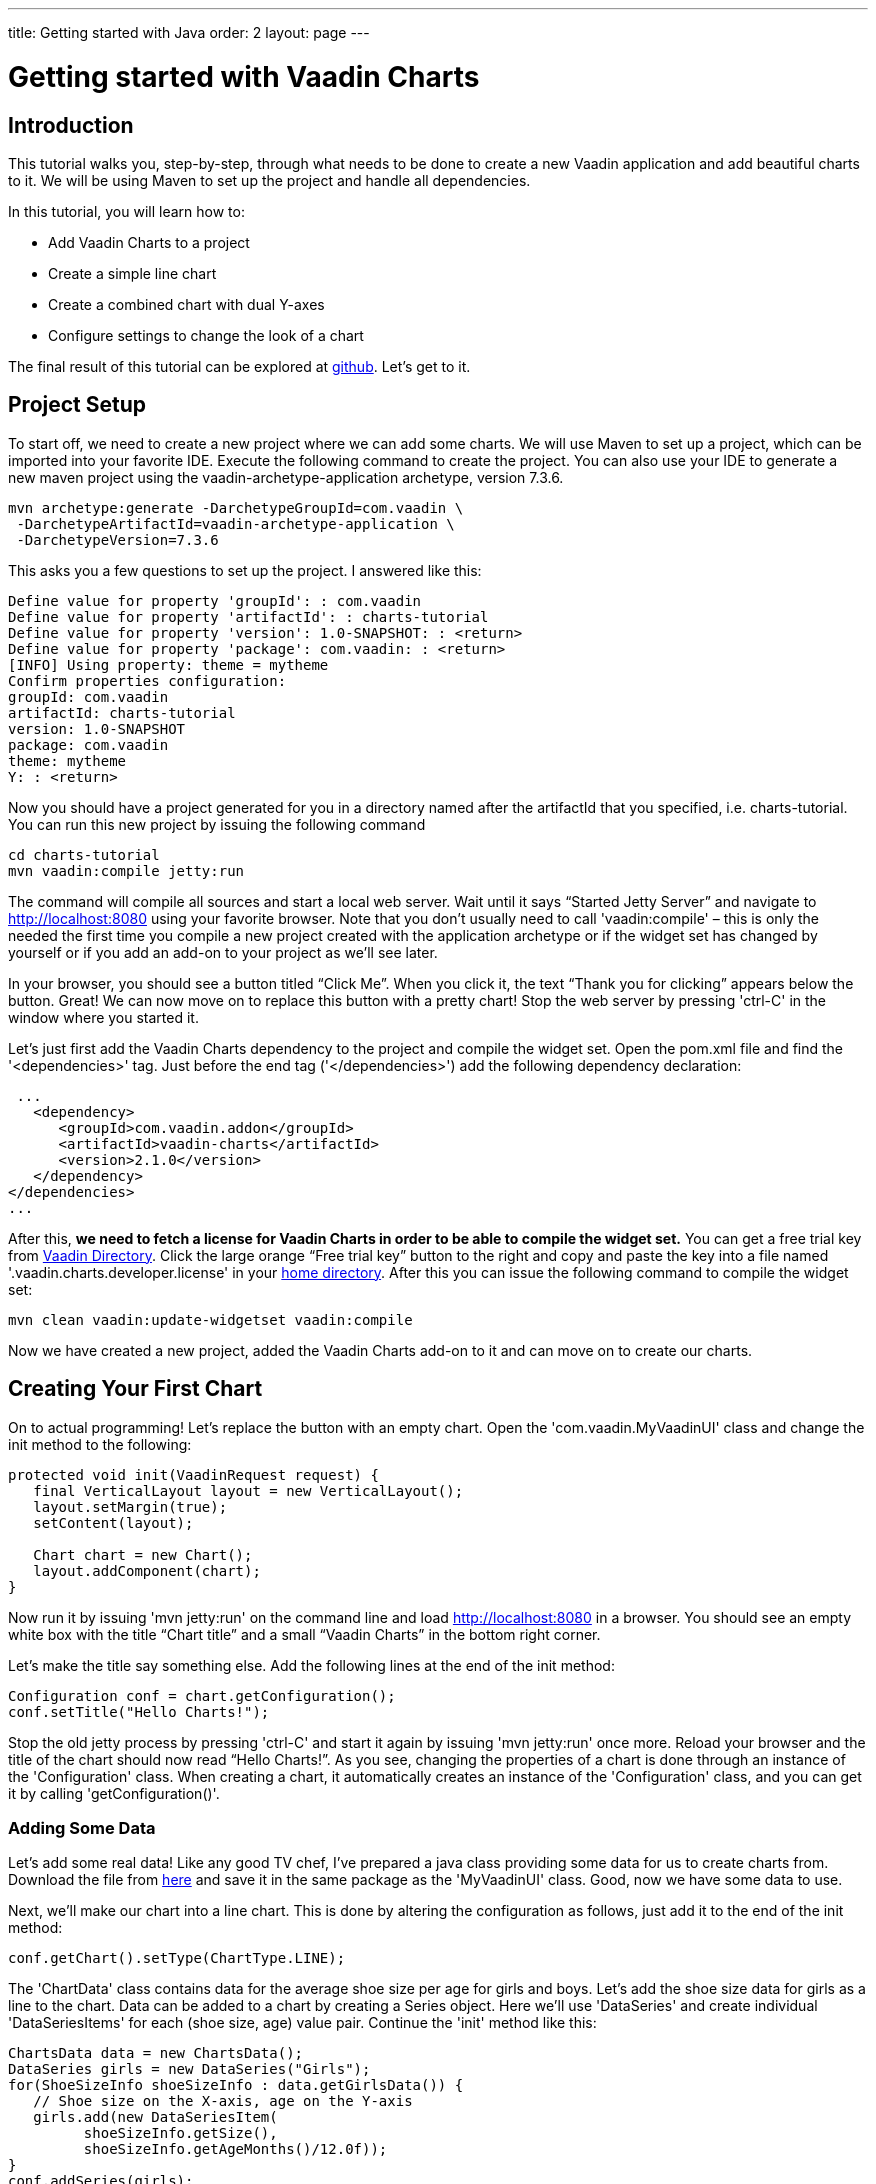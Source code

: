 ---
title: Getting started with Java
order: 2
layout: page
---

= Getting started with Vaadin Charts

[[introduction]]
== Introduction

This tutorial walks you, step-by-step, through what needs to be done to create a new Vaadin application and add
beautiful charts to it. We will be using Maven to set up the project and handle all dependencies.

In this tutorial, you will learn how to:

* Add Vaadin Charts to a project
* Create a simple line chart
* Create a combined chart with dual Y-axes
* Configure settings to change the look of a chart

The final result of this tutorial can be explored at
https://github.com/vaadin/charts-tutorial/tree/master/server[github]. Let's get to it.

[[setup]]
== Project Setup

To start off, we need to create a new project where we can add some charts. We will use Maven to set up a project,
which can be imported into your favorite IDE. Execute the following command to create the project.
You can also use your IDE to generate a new maven project using the vaadin-archetype-application archetype,
version 7.3.6.

----
mvn archetype:generate -DarchetypeGroupId=com.vaadin \
 -DarchetypeArtifactId=vaadin-archetype-application \
 -DarchetypeVersion=7.3.6
----

This asks you a few questions to set up the project. I answered like this:

----
Define value for property 'groupId': : com.vaadin
Define value for property 'artifactId': : charts-tutorial
Define value for property 'version': 1.0-SNAPSHOT: : <return>
Define value for property 'package': com.vaadin: : <return>
[INFO] Using property: theme = mytheme
Confirm properties configuration:
groupId: com.vaadin
artifactId: charts-tutorial
version: 1.0-SNAPSHOT
package: com.vaadin
theme: mytheme
Y: : <return>
----

Now you should have a project generated for you in a directory named after the artifactId that you specified,
i.e. charts-tutorial. You can run this new project by issuing the following command

----
cd charts-tutorial
mvn vaadin:compile jetty:run
----

The command will compile all sources and start a local web server. Wait until it says “Started Jetty Server” and
navigate to http://localhost:8080 using your favorite browser. Note that you don’t usually need to call
'vaadin:compile' – this is only the needed the first time you compile a new project created with the
application archetype or if the widget set has changed by yourself or if you add an add-on to your project as
we’ll see later.

In your browser, you should see a button titled “Click Me”. When you click it, the text “Thank you for clicking”
appears below the button. Great! We can now move on to replace this button with a pretty chart! Stop the web server
by pressing 'ctrl-C' in the window where you started it.

Let's just first add the Vaadin Charts dependency to the project and compile the widget set. Open the pom.xml file
and find the '<dependencies>' tag. Just before the end tag ('</dependencies>') add the following dependency declaration:

[source,xml]
----
 ...
   <dependency>
      <groupId>com.vaadin.addon</groupId>
      <artifactId>vaadin-charts</artifactId>
      <version>2.1.0</version>
   </dependency>
</dependencies>
...
----

After this, *we need to fetch a license for Vaadin Charts in order to be able to compile the widget set.* You can
get a free trial key from https://vaadin.com/directory#!addon/vaadin-charts[Vaadin Directory]. Click the large orange
“Free trial key” button to the right and copy and paste the key into a file named '.vaadin.charts.developer.license'
in your https://en.wikipedia.org/wiki/Home_directory#Default_home_directory_per_operating_system[home directory].
After this you can issue the following command to compile the widget set:

 mvn clean vaadin:update-widgetset vaadin:compile

Now we have created a new project, added the Vaadin Charts add-on to it and can move on to create our charts.

[[first.chart]]
== Creating Your First Chart

On to actual programming! Let's replace the button with an empty chart. Open the 'com.vaadin.MyVaadinUI' class and
change the init method to the following:

[source,java]
----
protected void init(VaadinRequest request) {
   final VerticalLayout layout = new VerticalLayout();
   layout.setMargin(true);
   setContent(layout);

   Chart chart = new Chart();
   layout.addComponent(chart);
}
----

Now run it by issuing 'mvn jetty:run' on the command line and load http://localhost:8080 in a browser. You should see
an empty white box with the title “Chart title” and a small “Vaadin Charts” in the bottom right corner.

Let's make the title say something else. Add the following lines at the end of the init method:

[source,java]
----
Configuration conf = chart.getConfiguration();
conf.setTitle("Hello Charts!");
----

Stop the old jetty process by pressing 'ctrl-C' and start it again by issuing 'mvn jetty:run' once more. Reload your
browser and the title of the chart should now read “Hello Charts!”. As you see, changing the properties of a chart is
done through an instance of the 'Configuration' class. When creating a chart, it automatically creates an instance of
the 'Configuration' class, and you can get it by calling 'getConfiguration()'.

[[bind.data]]
=== Adding Some Data

Let's add some real data! Like any good TV chef, I’ve prepared a java class providing some data for us to create charts
from. Download the file from
https://raw.githubusercontent.com/vaadin/charts-tutorial/master/server/src/main/java/com/vaadin/ChartsData.java[here]
and save it in the same package as the 'MyVaadinUI' class. Good, now we have some data to use.

Next, we’ll make our chart into a line chart. This is done by altering the configuration as follows, just add it to
the end of the init method:

[source,java]
----
conf.getChart().setType(ChartType.LINE);
----

The 'ChartData' class contains data for the average shoe size per age for girls and boys. Let’s add the shoe size
data for girls as a line to the chart. Data can be added to a chart by creating a Series object. Here we’ll use
'DataSeries' and create individual 'DataSeriesItems' for each (shoe size, age) value pair. Continue the 'init'
method like this:

[source,java]
----
ChartsData data = new ChartsData();
DataSeries girls = new DataSeries("Girls");
for(ShoeSizeInfo shoeSizeInfo : data.getGirlsData()) {
   // Shoe size on the X-axis, age on the Y-axis
   girls.add(new DataSeriesItem(
         shoeSizeInfo.getSize(),
         shoeSizeInfo.getAgeMonths()/12.0f));
}
conf.addSeries(girls);
----

Now restart the server again ('ctrl-C', 'mvn jetty:run'), refresh your browser and see that we now have a nice
line chart! But there’s still something missing. We have no units or labels for the X or Y axes. This needs to
be fixed. Add the following:

[source,java]
----
conf.getxAxis().setTitle("Shoe size (EU)");
conf.getyAxis().setTitle("Age (Years)");
----

Restart the server and refresh your browser. Now the axes are labeled and we’re well on our way!

[[bind.another.data]]
=== Adding Another Data Set to the Same Chart

Now let’s add the same data for boys to the same chart. This is as easy as adding a second series to the chart
configuration. We’ll duplicate the code above and add the boy’s data series:

[source,java]
----
DataSeries boys = new DataSeries("Boys");
for(ShoeSizeInfo shoeSizeInfo : data.getBoysData()) {
   // Shoe size on the X-axis, age on the Y-axis
   boys.add(new DataSeriesItem(
        shoeSizeInfo.getSize(),
        shoeSizeInfo.getAgeMonths()/12.0f));
}
conf.addSeries(boys);
----

Restart the server and refresh your browser. Now we have two data sets, shown with two different colors and shapes,
and the identifiers for both are shown in the legend below the chart. Try clicking on one of the legend items – this
toggles the visibility of that data series!

Finally change the title of the chart to something describing it, like “Shoe size per age for boys and girls”

[[configure.colors]]
=== Configuring the Colors

Our chart looks OK, but it would be more intuitive to read if the data for girls were rendered using a color normally
associated with girls, wouldn’t it? Let’s make the the girl data pink and the boy data light blue. The colors of the
lines can be changed in two different ways:

1. By modifying the theme, which specifies the colors for different series. The first series will get the first color
specified in the theme, the second will get the second color, and so on.
2. By specifying plot options for a specific series and setting the color in the plot options.

Here we’ll specify the color by configuring plot options for the series. Add the following to the end of the 'init'
method:

[source,java]
----
PlotOptionsLine girlsOpts = new PlotOptionsLine();
girlsOpts.setColor(SolidColor.HOTPINK);
girls.setPlotOptions(girlsOpts);

PlotOptionsLine boysOpts = new PlotOptionsLine();
boysOpts.setColor(SolidColor.BLUE);
boys.setPlotOptions(boysOpts);
----

Great! Restart the server and reload your browser to see the finished chart.

[[combination.chart]]
== Creating a Combination Chart

Let’s do something more complex. The ChartData class also has historical weather data for Turku, Finland during most
of the year 2013. We’ll plot the temperature as a line chart and add columns for the humidity to the same chart to
create a combination chart.

[[combination.chart.preparations]]
=== Preparations

To clean up our code a bit, let’s extract the creation of the shoe size chart to a method called
'getShoeSizeChart(ChartsData)'. This way we can add the new weather chart without getting really messy code.
Go ahead and extract the method, after which the 'init()' method should look something like this:

[source,java]
----
protected void init(VaadinRequest request) {
   final VerticalLayout layout = new VerticalLayout();
   layout.setMargin(true);
   setContent(layout);

   ChartsData data = new ChartsData();
   layout.addComponent(getShoeSizeChart(data));
}
----

Now create another new method, let’s call it 'getWeatherChart(ChartsData)' and call it in the same way as the
'getShoeSizeChart' method in the 'init' method:

 layout.addComponent(getWeatherChart(data));

As the temperature data is supposed to be shown as a line chart, we can start in much the same way as the shoe size
chart, with just a few differences. We’ll use a different kind of data series object, a ContainerDataSeries, and
configure the X-axis to be a date/time axis. The result looks like this:

[source,java]
----
private Chart getWeatherChart(ChartsData data) {
   Chart chart = new Chart();
   Configuration conf = chart.getConfiguration();
   conf.setTitle("Turku, Finland 2013");

   conf.getChart().setType(ChartType.LINE);

   BeanItemContainer<WeatherInfo> weatherContainer =
           new BeanItemContainer<WeatherInfo>(
                   WeatherInfo.class, data.getWeatherData());

   ContainerDataSeries temp =
       new ContainerDataSeries(weatherContainer);
   temp.setName("Temperature");
   temp.setXPropertyId("date");
   temp.setYPropertyId("maxTemp");

   conf.addSeries(temp);
   conf.getxAxis().setTitle("Date");
   conf.getxAxis().setType(AxisType.DATETIME);
   conf.getyAxis().setTitle("Temperature (°C)");
   return chart;
}
----

Let’s look a little closer at the new series type. The 'ContainerDataSeries' is bound to a normal 'Container' from
Vaadin Framework. In this case we create a 'BeanItemContainer' that contains 'WeatherInfo' beans. We then create a
'ContainerDataSeries' instance, set a name of the series and the IDs of the properties that hold the X and Y data.
In this case, the property ID “date” will cause the value returned from a call to the 'WeatherInfo.getDate()' method
to be used as the value of X for each data point. Similarly, the “'maxTemp'” property ID will cause the value returned
by calling 'WeatherInfo.getMaxTemp()' to be used as the value of Y.

Configuring the X-axis should be fairly self-explanatory. It just sets the title and type of the axis.

Restart the server and refresh your browser to see the new chart. Awesome! We’re well on our way.

[[add.columns]]
=== Adding Columns and a Second Y-axis

Let’s begin by adding the humidity data to the chart. For this set of data, we want to show it using columns instead
of lines, which can be done by configuring suitable plot options for the series. We’ll use the same 'Container' bound
to a new 'ContainerDataSeries' to provide the data:

[source,java]
----
ContainerDataSeries humidity =
    new ContainerDataSeries(weatherContainer);
humidity.setName("Humidity");
humidity.setXPropertyId("date");
humidity.setYPropertyId("meanHumidity");

humidity.setPlotOptions(new PlotOptionsColumn());
conf.addSeries(humidity);
----

You can restart and refresh to see the results. Now this doesn’t look too nice, as the columns completely overlap the
temperature chart. Two things need to be done to make this chart better:

1. Change the order of the data series to make the temperature line render on top of the columns
2. Add a second Y-axis for the humidity, as it is in percent, while the temperature is in celsius.

The order of series is simple. Just switch the order of the 'conf.addSeries()' calls. Adding a second Y-axis that
scales the humidity data in a meaningful way can be done like this:

[source,java]
----
YAxis humidityYAxis = new YAxis();
humidityYAxis.setTitle("Humidity (%)");
humidityYAxis.setMin(0);
humidityYAxis.setOpposite(true);
conf.addyAxis(humidityYAxis);
humidity.setyAxis(humidityYAxis);
----

Here we create a new 'YAxis', configure the title, the minimum value and move it to the opposite side of the chart.

The final method should look something like this:

[source,java]
----
private Chart getWeatherChart(ChartsData data) {
   Chart chart = new Chart();
   Configuration conf = chart.getConfiguration();
   conf.setTitle("Turku, Finland 2013");

   conf.getChart().setType(ChartType.LINE);

   BeanItemContainer<WeatherInfo> weatherContainer =
      new BeanItemContainer<WeatherInfo>(
          WeatherInfo.class, data.getWeatherData());

   ContainerDataSeries temp =
      new ContainerDataSeries(weatherContainer);
          temp.setName("Temperature");
          temp.setXPropertyId("date");
          temp.setYPropertyId("maxTemp");

   conf.getxAxis().setTitle("Date");
   conf.getxAxis().setType(AxisType.DATETIME);
   conf.getyAxis().setTitle("Temperature (°C)");

   ContainerDataSeries humidity =
      new ContainerDataSeries(weatherContainer);
   humidity.setName("Humidity");
   humidity.setXPropertyId("date");
   humidity.setYPropertyId("meanHumidity");
   humidity.setPlotOptions(new PlotOptionsColumn());

   conf.addSeries(humidity);
   conf.addSeries(temp);

   YAxis humidityYAxis = new YAxis();
   humidityYAxis.setTitle("Humidity (%)");
   humidityYAxis.setMin(0);
   humidityYAxis.setOpposite(true);
   conf.addyAxis(humidityYAxis);
   humidity.setyAxis(humidityYAxis);

   return chart;
}
----

Restart, refresh and enjoy a better looking chart! It’s still kind of busy, but that’s because of the huge amount of
data that’s packed into the chart. To make it less busy, we can filter the data in the container using plain Vaadin
filtering API. Try something like this custom filter to show only the values for each Sunday:

[source,java]
----
weatherContainer.addContainerFilter(new Filter() {
   @Override
   public boolean passesFilter(Object o, Item item)
                    throws UnsupportedOperationException {
       Date date = (Date)item.getItemProperty("date")
                             .getValue();
       return date.getDay() == 0;
   }

  @Override
   public boolean appliesToProperty(Object o) {
       return "date".equals(o);
   }
});
----

This will make the data more sparse by only taking one data point every seven days. Play around with the filter to
see what you can accomplish!

[[summary]]
== Summary

Congratulations! You now know the basics of how to get charts in your Vaadin application. For examples, please see
the http://demo.vaadin.com/charts[on-line demo].

